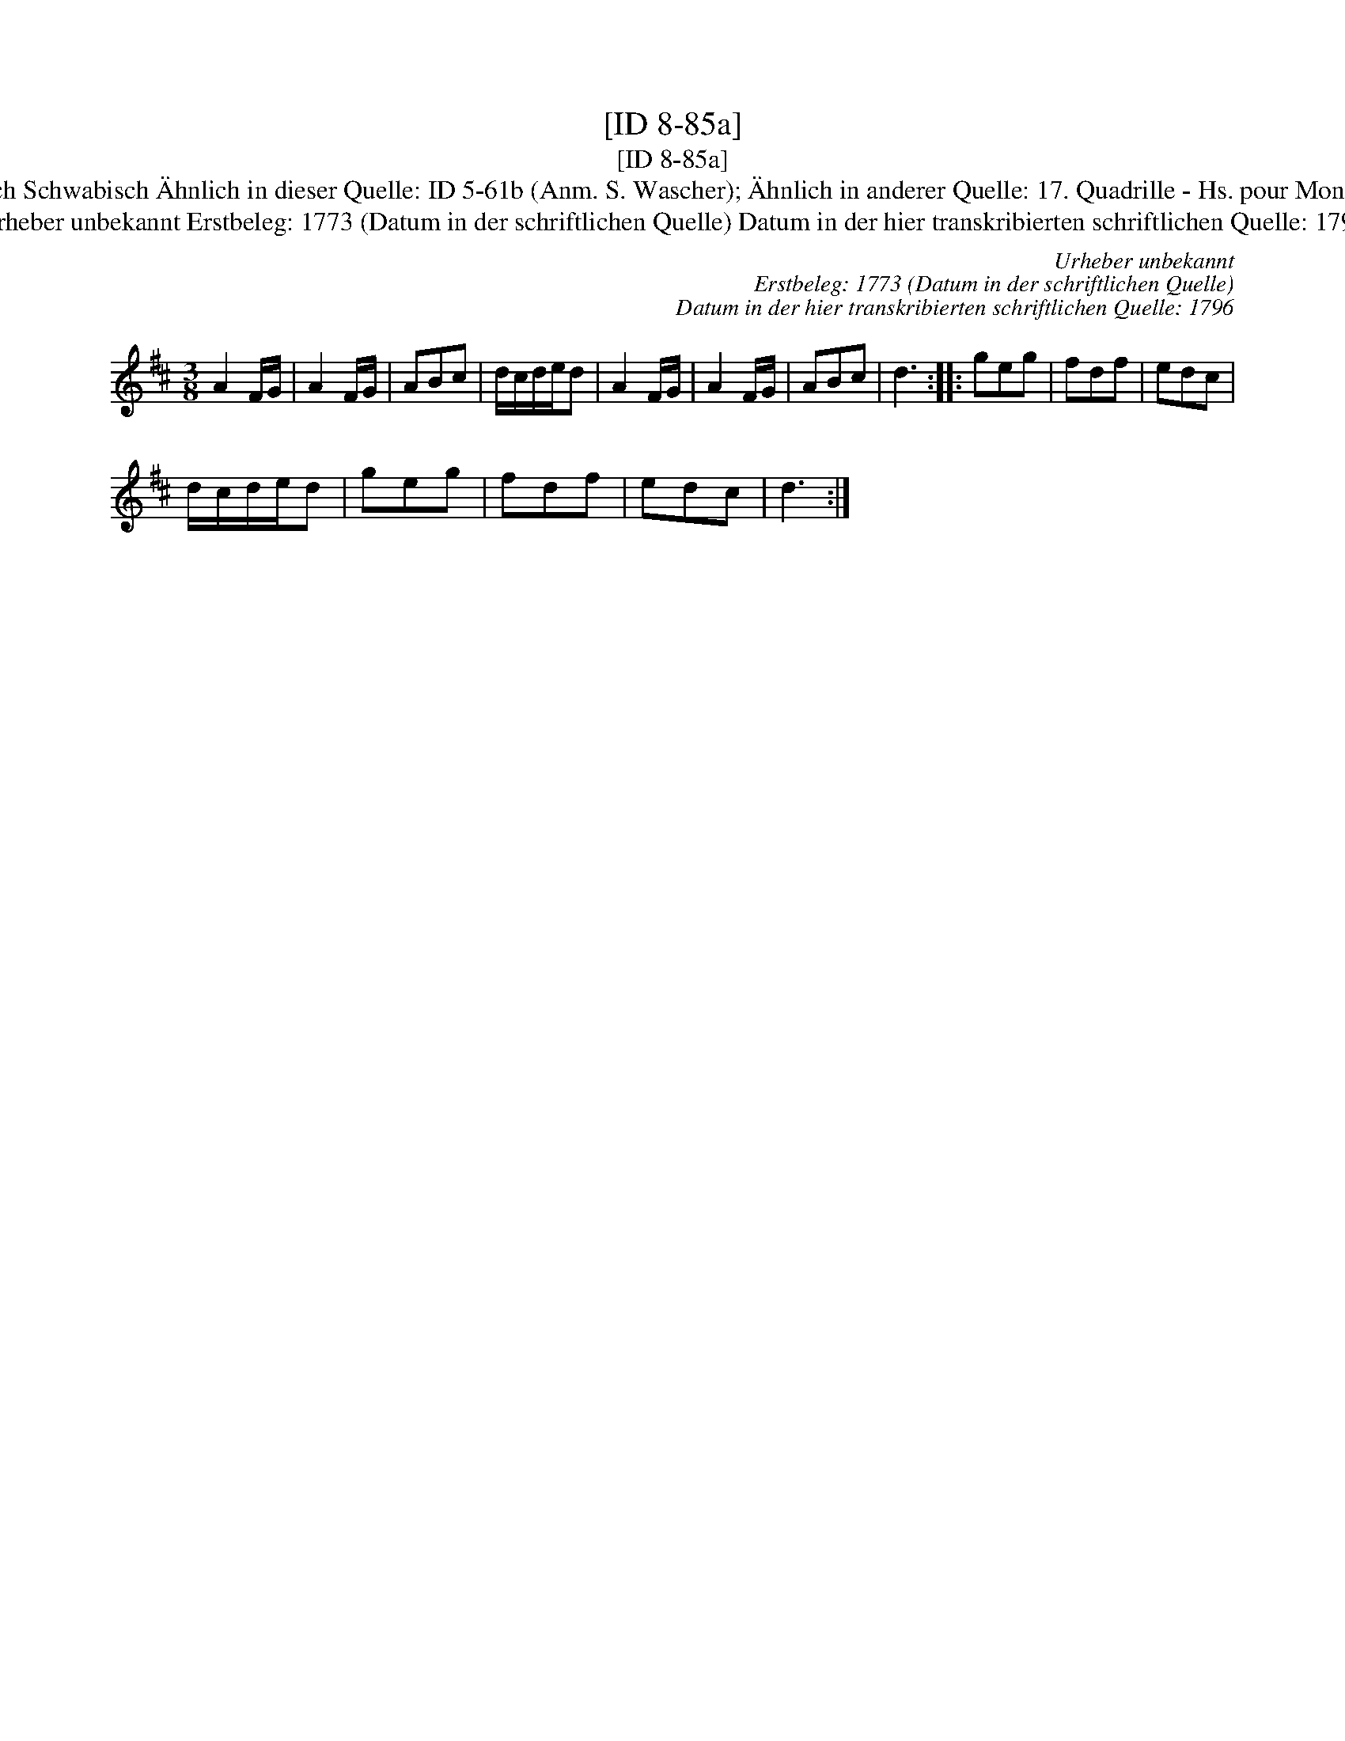X:1
T:[ID 8-85a]
T:[ID 8-85a]
T:Bezeichnung standardisiert: Schwabisch Schwabisch \"Ahnlich in dieser Quelle: ID 5-61b (Anm. S. Wascher); \"Ahnlich in anderer Quelle: 17. Quadrille - Hs. pour Monsieur Nahke, 1800 (Anm. S. Wascher);
T:Urheber unbekannt Erstbeleg: 1773 (Datum in der schriftlichen Quelle) Datum in der hier transkribierten schriftlichen Quelle: 1796
C:Urheber unbekannt
C:Erstbeleg: 1773 (Datum in der schriftlichen Quelle)
C:Datum in der hier transkribierten schriftlichen Quelle: 1796
L:1/8
M:3/8
K:D
V:1 treble 
V:1
 A2 F/G/ | A2 F/G/ | ABc | d/c/d/e/d | A2 F/G/ | A2 F/G/ | ABc | d3 :: geg | fdf | edc | %11
 d/c/d/e/d | geg | fdf | edc | d3 :| %16

